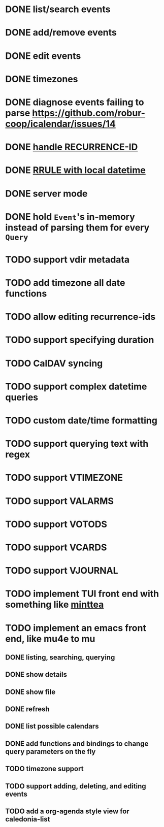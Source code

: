* DONE list/search events
* DONE add/remove events
* DONE edit events
* DONE timezones
* DONE diagnose events failing to parse [[https://github.com/robur-coop/icalendar/issues/14]]
* DONE [[https://github.com/robur-coop/icalendar/pull/13][handle RECURRENCE-ID]]
* DONE [[https://github.com/robur-coop/icalendar/issues/15][RRULE with local datetime]]
* DONE server mode
* DONE hold =Event='s in-memory instead of parsing them for every =Query=
* TODO support vdir metadata
* TODO add timezone all date functions
* TODO allow editing recurrence-ids
* TODO support specifying duration
* TODO CalDAV syncing
* TODO support complex datetime queries
* TODO custom date/time formatting
* TODO support querying text with regex
* TODO support VTIMEZONE
* TODO support VALARMS
* TODO support VOTODS
* TODO support VCARDS
* TODO support VJOURNAL
* TODO implement TUI front end with something like [[https://github.com/leostera/minttea][minttea]]
* TODO implement an emacs front end, like mu4e to mu
** DONE listing, searching, querying
** DONE show details
** DONE show file
** DONE refresh
** DONE list possible calendars
** DONE add functions and bindings to change query parameters on the fly
** TODO timezone support
** TODO support adding, deleting, and editing events
** TODO add a org-agenda style view for caledonia-list
